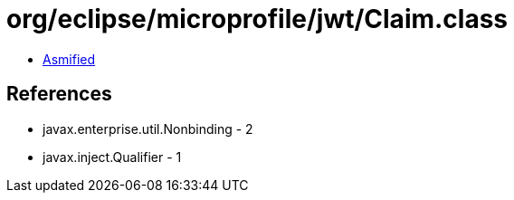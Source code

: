 = org/eclipse/microprofile/jwt/Claim.class

 - link:Claim-asmified.java[Asmified]

== References

 - javax.enterprise.util.Nonbinding - 2
 - javax.inject.Qualifier - 1
